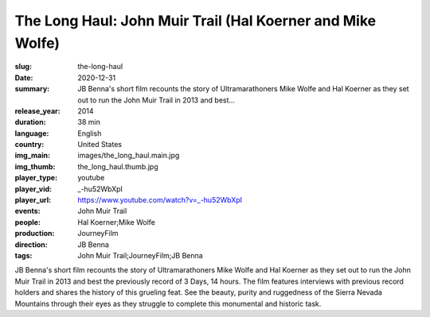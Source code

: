 The Long Haul: John Muir Trail (Hal Koerner and Mike Wolfe)
###########################################################

:slug: the-long-haul
:date: 2020-12-31
:summary: JB Benna's short film recounts the story of Ultramarathoners Mike Wolfe and Hal Koerner as they set out to run the John Muir Trail in 2013 and best...
:release_year: 2014
:duration: 38 min
:language: English
:country: United States
:img_main: images/the_long_haul.main.jpg
:img_thumb: the_long_haul.thumb.jpg
:player_type: youtube
:player_vid: _-hu52WbXpI
:player_url: https://www.youtube.com/watch?v=_-hu52WbXpI
:events: John Muir Trail
:people: Hal Koerner;Mike Wolfe
:production: JourneyFilm
:direction: JB Benna
:tags: John Muir Trail;JourneyFilm;JB Benna

JB Benna's short film recounts the story of Ultramarathoners Mike Wolfe and Hal Koerner as they set out to run the John Muir Trail in 2013 and best the previously record of 3 Days, 14 hours. The film features interviews with previous record holders and shares the history of this grueling feat. See the beauty, purity and ruggedness of the Sierra Nevada Mountains through their eyes as they struggle to complete this monumental and historic task.
